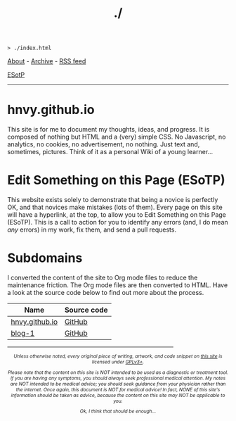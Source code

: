 #+TITLE: ./

#+BEGIN_EXPORT html
<pre>
<code>> ./index.html</code>
</pre>
#+END_EXPORT

[[https://hnvy.github.io/about.html][About]] - [[https://hnvy.github.io/archive.html][Archive]] - [[https://hnvy.github.io/rss.xml][RSS feed]]

[[https://github.com/hnvy/hnvy.github.io/edit/main/src/index.org][ESotP]]

-----

* hnvy.github.io
:PROPERTIES:
:CUSTOM_ID: hnvy
:END:
This site is for me to document my thoughts, ideas, and progress. It is composed of nothing but HTML and a (very) simple CSS. No Javascript, no analytics, no cookies, no advertisement, no nothing. Just text and, sometimes, pictures. Think of it as a personal Wiki of a young learner...

* Edit Something on this Page (ESoTP)
:PROPERTIES:
:CUSTOM_ID: esotp
:END:
This website exists solely to demonstrate that being a novice is perfectly OK, and that novices make mistakes (lots of them). Every page on this site will have a hyperlink, at the top, to allow you to Edit Something on this Page (ESoTP). This is a call to action for you to identify any errors (and, I do mean /any/ errors) in my work, fix them, and send a pull requests.

* Subdomains
:PROPERTIES:
:CUSTOM_ID: subdomains
:END:
I converted the content of the site to Org mode files to reduce the maintenance friction. The Org mode files are then converted to HTML. Have a look at the source code below to find out more about the process.
| Name           | Source code |
|----------------+-------------|
| [[https://hnvy.github.io/][hnvy.github.io]] | [[https://github.com/hnvy/hnvy.github.io][GitHub]]      |
| [[https://hnvy.github.io/blog-1/][blog-1]]         | [[https://github.com/hnvy/blog-1][GitHub]]      |


#+BEGIN_EXPORT html
<p>
<hr style="width:75%;">
</p>

<footer style="font-size: 0.75em; font-style: italic; text-align: center; margin-left: auto; margin-right: auto;">
<p>Unless otherwise noted, every original piece of writing, artwork, and code snippet on <a href="https://hnvy.github.io/">this site</a> is licensed under <a href="https://www.gnu.org/licenses/gpl-3.0.html">GPLv3+</a>.</p>

<p>Please note that the content on this site is NOT intended to be used as a diagnostic or treatment tool. If you are having any symptoms, you should always seek professional medical attention. My notes are NOT intended to be medical advice; you should seek guidance from your physician rather than the internet. Once again, this document is NOT for medical advice! In fact, NONE of this site's information should be taken as advice, because the content on this site may NOT be applicable to you.</p>

<p>Ok, I think that should be enough...</p>
</footer>
#+END_EXPORT
